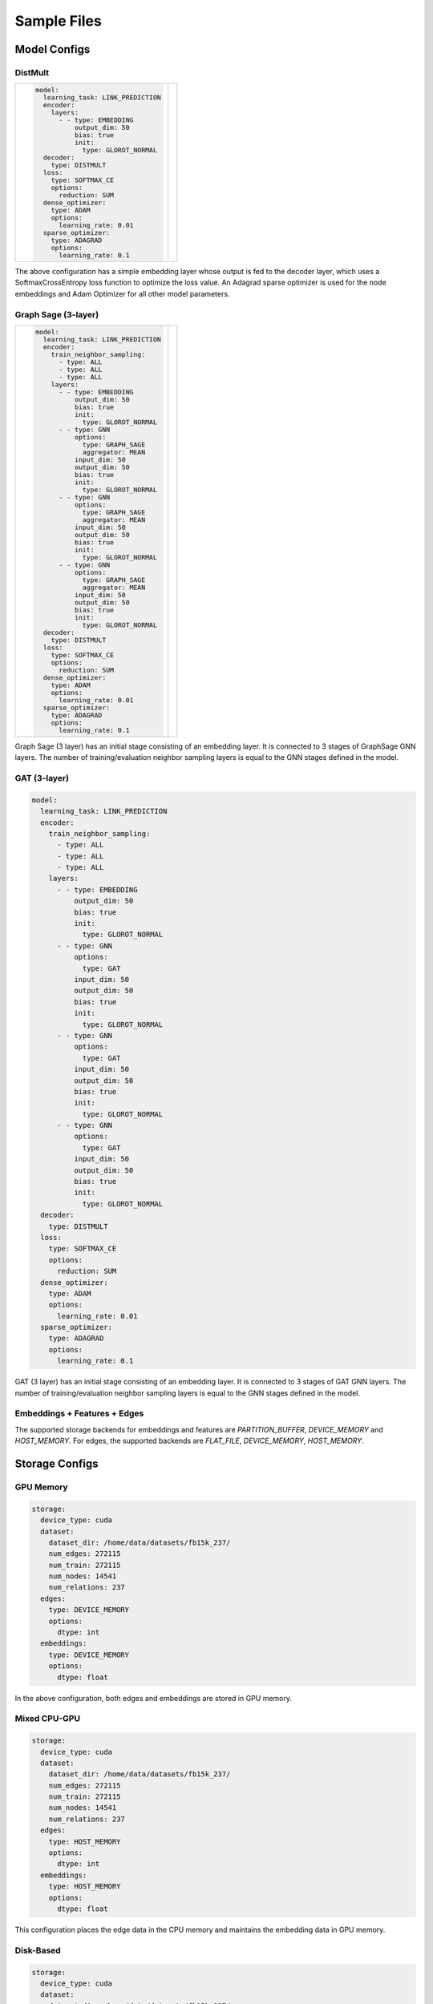 
Sample Files
======================

Model Configs
-------------

DistMult
^^^^^^^^

+-----------------------------------------------+---------------------------------------------+
|                                               |                                             |
|.. code-block:: yaml                           |.. image:: ../assets/samples_dismult.png     |
|                                               |                                             |
|   model:                                      |                                             |
|     learning_task: LINK_PREDICTION            |                                             |
|     encoder:                                  |                                             |
|       layers:                                 |                                             |
|         - - type: EMBEDDING                   |                                             |
|             output_dim: 50                    |                                             |
|             bias: true                        |                                             |
|             init:                             |                                             |
|               type: GLOROT_NORMAL             |                                             |
|     decoder:                                  |                                             |
|       type: DISTMULT                          |                                             |
|     loss:                                     |                                             |
|       type: SOFTMAX_CE                        |                                             |
|       options:                                |                                             |
|         reduction: SUM                        |                                             |
|     dense_optimizer:                          |                                             |
|       type: ADAM                              |                                             |
|       options:                                |                                             |
|         learning_rate: 0.01                   |                                             |
|     sparse_optimizer:                         |                                             |
|       type: ADAGRAD                           |                                             |
|       options:                                |                                             |
|         learning_rate: 0.1                    |                                             |
|                                               |                                             |
+-----------------------------------------------+---------------------------------------------+


The above configuration has a simple embedding layer whose output is fed to the decoder layer, which uses a SoftmaxCrossEntropy loss function to
optimize the loss value. An Adagrad sparse optimizer is used for the node embeddings and Adam Optimizer for all other model parameters.

Graph Sage (3-layer)
^^^^^^^^^^^^^^^^^^^^

+----------------------------------------+--------------------------------------+
|                                        |                                      |
|.. code-block:: yaml                    |.. image:: ../assets/samples_gs.png   |
|                                        |  :width: 700                         |
|   model:                               |                                      |
|     learning_task: LINK_PREDICTION     |                                      |
|     encoder:                           |                                      |
|       train_neighbor_sampling:         |                                      |
|         - type: ALL                    |                                      |
|         - type: ALL                    |                                      |
|         - type: ALL                    |                                      |
|       layers:                          |                                      |
|         - - type: EMBEDDING            |                                      |
|             output_dim: 50             |                                      |
|             bias: true                 |                                      |
|             init:                      |                                      |
|               type: GLOROT_NORMAL      |                                      |
|         - - type: GNN                  |                                      |
|             options:                   |                                      |
|               type: GRAPH_SAGE         |                                      |
|               aggregator: MEAN         |                                      |
|             input_dim: 50              |                                      |
|             output_dim: 50             |                                      |
|             bias: true                 |                                      |
|             init:                      |                                      |
|               type: GLOROT_NORMAL      |                                      |
|         - - type: GNN                  |                                      |
|             options:                   |                                      |
|               type: GRAPH_SAGE         |                                      |
|               aggregator: MEAN         |                                      |
|             input_dim: 50              |                                      |
|             output_dim: 50             |                                      |
|             bias: true                 |                                      |
|             init:                      |                                      |
|               type: GLOROT_NORMAL      |                                      |
|         - - type: GNN                  |                                      |
|             options:                   |                                      |
|               type: GRAPH_SAGE         |                                      |
|               aggregator: MEAN         |                                      |
|             input_dim: 50              |                                      |
|             output_dim: 50             |                                      |
|             bias: true                 |                                      |
|             init:                      |                                      |
|               type: GLOROT_NORMAL      |                                      |
|     decoder:                           |                                      |
|       type: DISTMULT                   |                                      |
|     loss:                              |                                      |
|       type: SOFTMAX_CE                 |                                      |
|       options:                         |                                      |
|         reduction: SUM                 |                                      |
|     dense_optimizer:                   |                                      |
|       type: ADAM                       |                                      |
|       options:                         |                                      |
|         learning_rate: 0.01            |                                      |
|     sparse_optimizer:                  |                                      |
|       type: ADAGRAD                    |                                      |
|       options:                         |                                      |
|         learning_rate: 0.1             |                                      |
|                                        |                                      |
+----------------------------------------+--------------------------------------+


Graph Sage (3 layer) has an initial stage consisting of an embedding layer. It is connected to 3 stages of GraphSage GNN layers. 
The number of training/evaluation neighbor sampling layers is equal to the GNN stages defined in the model. 

GAT (3-layer)
^^^^^^^^^^^^^

.. code-block:: yaml

   model:
     learning_task: LINK_PREDICTION
     encoder:
       train_neighbor_sampling:
         - type: ALL
         - type: ALL
         - type: ALL
       layers:
         - - type: EMBEDDING
             output_dim: 50
             bias: true
             init:
               type: GLOROT_NORMAL
         - - type: GNN
             options:
               type: GAT
             input_dim: 50
             output_dim: 50
             bias: true
             init:
               type: GLOROT_NORMAL
         - - type: GNN
             options:
               type: GAT
             input_dim: 50
             output_dim: 50
             bias: true
             init:
               type: GLOROT_NORMAL
         - - type: GNN
             options:
               type: GAT
             input_dim: 50
             output_dim: 50
             bias: true
             init:
               type: GLOROT_NORMAL
     decoder:
       type: DISTMULT
     loss:
       type: SOFTMAX_CE
       options:
         reduction: SUM
     dense_optimizer:
       type: ADAM
       options:
         learning_rate: 0.01
     sparse_optimizer:
       type: ADAGRAD
       options:
         learning_rate: 0.1

GAT (3 layer) has an initial stage consisting of an embedding layer. It is connected to 3 stages of GAT GNN layers. The number of 
training/evaluation neighbor sampling layers is equal to the GNN stages defined in the model. 

Embeddings + Features + Edges
^^^^^^^^^^^^^^^^^^^^^^^^^^^^^^^^

The supported storage backends for embeddings and features are `PARTITION_BUFFER`, `DEVICE_MEMORY` and `HOST_MEMORY`. For edges, 
the supported backends are `FLAT_FILE`, `DEVICE_MEMORY`, `HOST_MEMORY`.

Storage Configs
---------------

GPU Memory
^^^^^^^^^^
.. code-block:: yaml

   storage:
     device_type: cuda
     dataset:
       dataset_dir: /home/data/datasets/fb15k_237/
       num_edges: 272115
       num_train: 272115
       num_nodes: 14541
       num_relations: 237
     edges:
       type: DEVICE_MEMORY
       options:
         dtype: int
     embeddings:
       type: DEVICE_MEMORY
       options:
         dtype: float

In the above configuration, both edges and embeddings are stored in GPU memory. 

Mixed CPU-GPU
^^^^^^^^^^^^^

.. code-block:: yaml

   storage:
     device_type: cuda
     dataset:
       dataset_dir: /home/data/datasets/fb15k_237/
       num_edges: 272115
       num_train: 272115
       num_nodes: 14541
       num_relations: 237
     edges:
       type: HOST_MEMORY
       options:
         dtype: int
     embeddings:
       type: HOST_MEMORY
       options:
         dtype: float

This configuration places the edge data in the CPU memory and maintains the embedding data in GPU memory.

Disk-Based
^^^^^^^^^^

.. code-block:: yaml

   storage:
     device_type: cuda
     dataset:
       dataset_dir: /home/data/datasets/fb15k_237/
       num_edges: 272115
       num_train: 272115
       num_nodes: 14541
       num_relations: 237
     edges:
       type: FLAT_FILE
       options:
         dtype: int
     embeddings:
       type: DEVICE_MEMORY
       options:
         dtype: float

In this configuration, the edge data is stored in a flat file, on disk. FLAT_FILE storage backend is supported for edges alone,
because there is no need for an index lookup. Instead, edges are traversed sequentially.

Marius supports `PARTITION_BUFFER` mode to store embedding data, where all data is stored on disk and only necessary chunks are 
fetched and kept in the buffer. The edges are traversed in an order that minimizes bukcet swaps in the buffer. It can be configured 
as follows

.. code-block:: yaml

   storage:
     device_type: cuda
     dataset:
       dataset_dir: /home/data/datasets/fb15k_237_partitioned/
       num_edges: 272115
       num_train: 272115
       num_nodes: 14541
       num_relations: 237
     edges:
       type: FLAT_FILE
       options:
         dtype: int
     embeddings:
       type: PARTITION_BUFFER
       options:
         dtype: float
         num_partitions: 10
         buffer_capacity: 5

The above configuration states that at most 5 node embedding buckets can be present in memory at any given time. 

Training Configs
----------------

Synchronous Training
^^^^^^^^^^^^^^^^^^^^

To speed up training, Graph Learning systems use pipelined architecture and try to overlap data movement with computation. This
introduces bounded staleness in the system, wherein after a set of updates to the node embeddings, the existing mini-batches in the 
pipeline use stale node embeddings. Marius provides an explicit option to turn off asynchronous training and ensure that every
mini-batch sees the latest updated node embeddings. The following can be used the set training as synchronous

.. code-block:: yaml

   training:
     batch_size: 1000
     negative_sampling:
       num_chunks: 10
       negatives_per_positive: 10
       degree_fraction: 0
       filtered: false
     num_epochs: 10
     pipeline:
       sync: true


Pipelined Training
^^^^^^^^^^^^^^^^^^

Marius uses pipelining training architecture that can interleave data access, transfer, and computation to achieve high utilization. This 
introduces the possibility of a few mini-batches using stale parameters during training. Below is a sample configuration where the training 
is async, and the staleness is set to 16 i.e. at most 16 mini-batches use stale node embeddings after any set of node embeddings are updated.

.. code-block:: yaml

   pipeline:
     sync: false
     gpu_sync_interval: 16
     gpu_model_average: true
     staleness_bound: 16
     batch_host_queue_size: 4
     batch_device_queue_size: 4
     gradients_device_queue_size: 4
     gradients_host_queue_size: 4
     batch_loader_threads: 4
     batch_transfer_threads: 2
     compute_threads: 1
     gradient_transfer_threads: 2
     gradient_update_threads: 4

Marius follows a 5-staged pipeline architecture, 4 of which are responsible for data movement and the other is for model computation 
and in-GPU parameter updates. The `pipeline` field has options for setting thread counts for each of these stages.

Evaluation Configs
-------------------

Link Prediction Filtered
^^^^^^^^^^^^^^^^^^^^^^^^

An Evaluation configuration for Link Prediction with a batchsize of 1000. When `filtered` is set to true, false negative sampled edges
will be filtered out. 

.. code-block:: yaml

   evaluation:
     batch_size: 1000
     negative_sampling:
       num_chunks: 1
       negatives_per_positive: 1000
       degree_fraction: 0.0
       filtered: true
     pipeline:
       sync: true
     epochs_per_eval: 1

Link Prediction Unfiltered
^^^^^^^^^^^^^^^^^^^^^^^^^^

Unfiltered Evaluation configuration for Link Prediction with a batchsize of 1000. False negative sampled edges will not be filtered out.

.. code-block:: yaml

   evaluation:
     batch_size: 1000
     negative_sampling:
       num_chunks: 10
       negatives_per_positive: 100
       filtered: false
     pipeline:
       sync: true
     epochs_per_eval: 1

Node Classification
^^^^^^^^^^^^^^^^^^^

Sample Evaluation configuration for a Node Classification tasks.

.. code-block:: yaml

   evaluation:
     batch_size: 1000
     pipeline:
       sync: true
     epochs_per_eval: 1
 